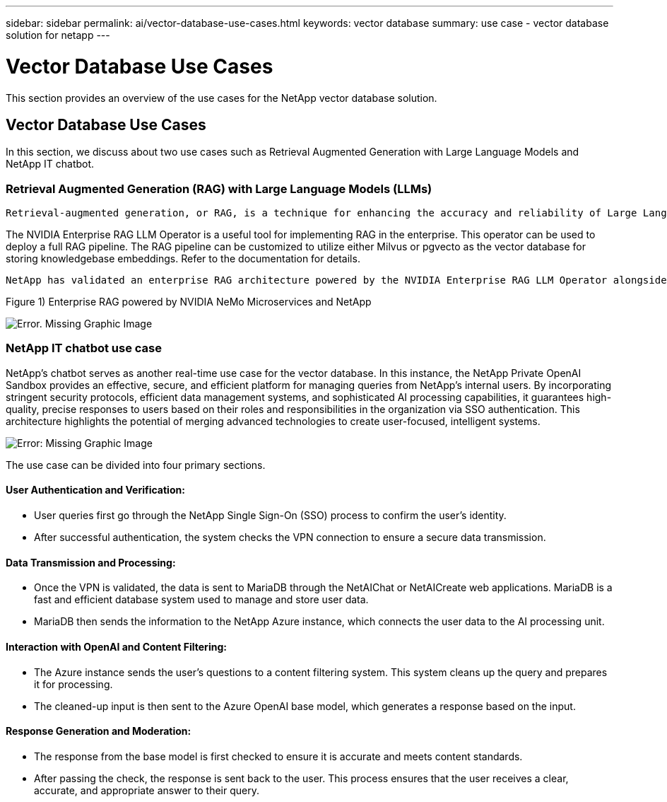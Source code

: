 ---
sidebar: sidebar
permalink: ai/vector-database-use-cases.html
keywords: vector database
summary: use case - vector database solution for netapp
---

= Vector Database Use Cases
:hardbreaks:
:nofooter:
:icons: font
:linkattrs:
:imagesdir: ./../media/

[.lead]
This section provides an overview of the use cases for the NetApp vector database solution.

== Vector Database Use Cases	

In this section, we discuss about two use cases such as Retrieval Augmented Generation with Large Language Models and NetApp IT chatbot. 

=== Retrieval Augmented Generation (RAG) with Large Language Models (LLMs)
....
Retrieval-augmented generation, or RAG, is a technique for enhancing the accuracy and reliability of Large Language Models, or LLMs, by augmenting prompts with facts fetched from external sources. In a traditional RAG deployment, vector embeddings are generated from an existing dataset and then stored in a vector database, often referred to as a knowledgebase. Whenever a user submits a prompt to the LLM, a vector embedding representation of the prompt is generated, and the vector database is searched using that embedding as the search query. This search operation returns similar vectors from the knowledgebase, which are then fed to the LLM as context alongside the original user prompt. In this way, an LLM can be augmented with additional information that was not part of its original training dataset.
....

The NVIDIA Enterprise RAG LLM Operator is a useful tool for implementing RAG in the enterprise. This operator can be used to deploy a full RAG pipeline. The RAG pipeline can be customized to utilize either Milvus or pgvecto as the vector database for storing knowledgebase embeddings. Refer to the documentation for details.
....
NetApp has validated an enterprise RAG architecture powered by the NVIDIA Enterprise RAG LLM Operator alongside NetApp storage. Refer to our blog post for more information and to see a demo. Figure 1 provides an overview of this architecture.
....
Figure 1) Enterprise RAG powered by NVIDIA NeMo Microservices and NetApp

image:RAG_nvidia_nemo.png[Error. Missing Graphic Image]
 
=== NetApp IT chatbot use case
NetApp's chatbot serves as another real-time use case for the vector database. In this instance, the NetApp Private OpenAI Sandbox provides an effective, secure, and efficient platform for managing queries from NetApp's internal users. By incorporating stringent security protocols, efficient data management systems, and sophisticated AI processing capabilities, it guarantees high-quality, precise responses to users based on their roles and responsibilities in the organization via SSO authentication. This architecture highlights the potential of merging advanced technologies to create user-focused, intelligent systems. 

image:netapp_chatbot.png[Error: Missing Graphic Image]

The use case can be divided into four primary sections.

==== User Authentication and Verification: 

* User queries first go through the NetApp Single Sign-On (SSO) process to confirm the user's identity.
* After successful authentication, the system checks the VPN connection to ensure a secure data transmission.

==== Data Transmission and Processing: 

* Once the VPN is validated, the data is sent to MariaDB through the NetAIChat or NetAICreate web applications. MariaDB is a fast and efficient database system used to manage and store user data.
* MariaDB then sends the information to the NetApp Azure instance, which connects the user data to the AI processing unit.

==== Interaction with OpenAI and Content Filtering: 

* The Azure instance sends the user's questions to a content filtering system. This system cleans up the query and prepares it for processing.
* The cleaned-up input is then sent to the Azure OpenAI base model, which generates a response based on the input.

==== Response Generation and Moderation: 

* The response from the base model is first checked to ensure it is accurate and meets content standards.
* After passing the check, the response is sent back to the user. This process ensures that the user receives a clear, accurate, and appropriate answer to their query.

